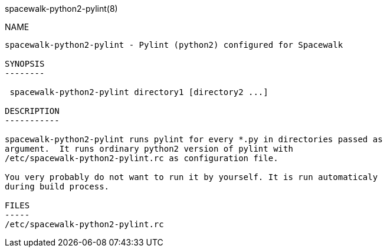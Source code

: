 spacewalk-python2-pylint(8)
===================

NAME
----
spacewalk-python2-pylint - Pylint (python2) configured for Spacewalk

SYNOPSIS
--------

 spacewalk-python2-pylint directory1 [directory2 ...]

DESCRIPTION
-----------

spacewalk-python2-pylint runs pylint for every *.py in directories passed as
argument.  It runs ordinary python2 version of pylint with
/etc/spacewalk-python2-pylint.rc as configuration file.

You very probably do not want to run it by yourself. It is run automaticaly
during build process.

FILES
-----
/etc/spacewalk-python2-pylint.rc
